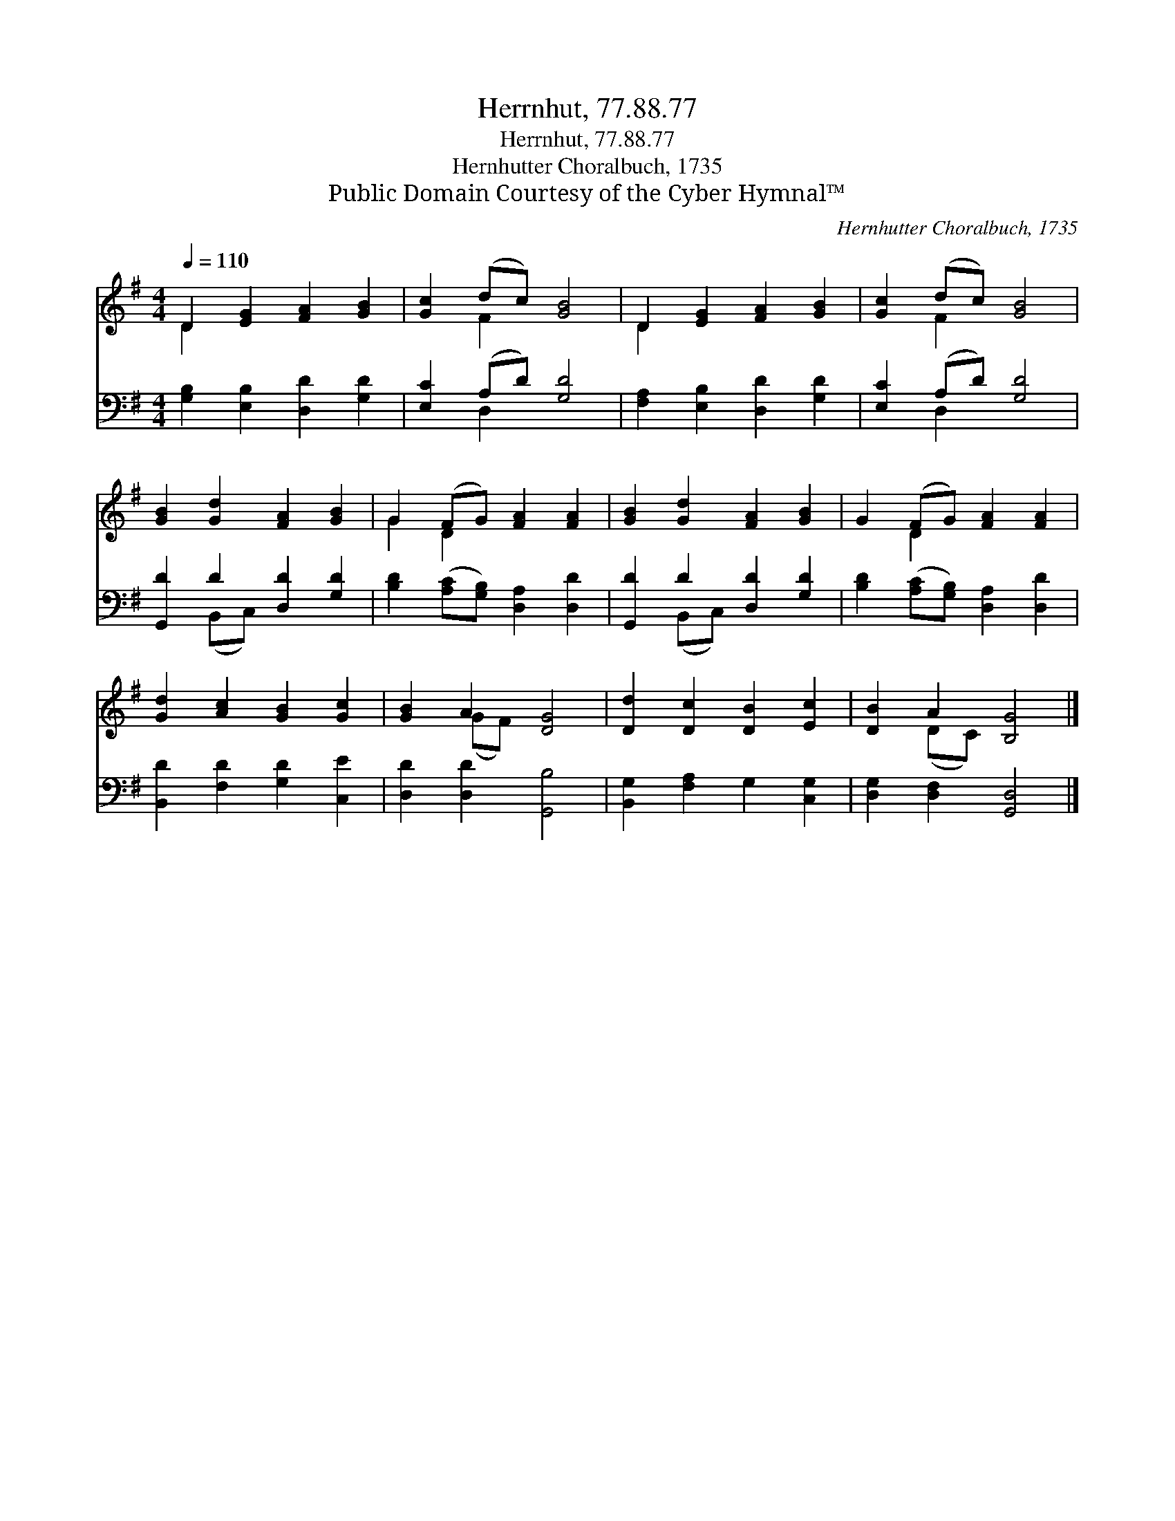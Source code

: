 X:1
T:Herrnhut, 77.88.77
T:Herrnhut, 77.88.77
T:Hernhutter Choralbuch, 1735
T:Public Domain Courtesy of the Cyber Hymnal™
C:Hernhutter Choralbuch, 1735
Z:Public Domain
Z:Courtesy of the Cyber Hymnal™
%%score ( 1 2 ) ( 3 4 )
L:1/8
Q:1/4=110
M:4/4
K:G
V:1 treble 
V:2 treble 
V:3 bass 
V:4 bass 
V:1
 D2 [EG]2 [FA]2 [GB]2 | [Gc]2 (dc) [GB]4 | D2 [EG]2 [FA]2 [GB]2 | [Gc]2 (dc) [GB]4 | %4
 [GB]2 [Gd]2 [FA]2 [GB]2 | G2 (FG) [FA]2 [FA]2 | [GB]2 [Gd]2 [FA]2 [GB]2 | G2 (FG) [FA]2 [FA]2 | %8
 [Gd]2 [Ac]2 [GB]2 [Gc]2 | [GB]2 A2 [DG]4 | [Dd]2 [Dc]2 [DB]2 [Ec]2 | [DB]2 A2 [B,G]4 |] %12
V:2
 D2 x6 | x2 F2 x4 | D2 x6 | x2 F2 x4 | x8 | G2 D2 x4 | x8 | x2 D2 x4 | x8 | x2 (GF) x4 | x8 | %11
 x2 (DC) x4 |] %12
V:3
 [G,B,]2 [E,B,]2 [D,D]2 [G,D]2 | [E,C]2 (A,D) [G,D]4 | [F,A,]2 [E,B,]2 [D,D]2 [G,D]2 | %3
 [E,C]2 (A,D) [G,D]4 | [G,,D]2 D2 [D,D]2 [G,D]2 | [B,D]2 ([A,C][G,B,]) [D,A,]2 [D,D]2 | %6
 [G,,D]2 D2 [D,D]2 [G,D]2 | [B,D]2 ([A,C][G,B,]) [D,A,]2 [D,D]2 | [B,,D]2 [F,D]2 [G,D]2 [C,E]2 | %9
 [D,D]2 [D,D]2 [G,,B,]4 | [B,,G,]2 [F,A,]2 G,2 [C,G,]2 | [D,G,]2 [D,F,]2 [G,,D,]4 |] %12
V:4
 x8 | x2 D,2 x4 | x8 | x2 D,2 x4 | x2 (B,,C,) x4 | x8 | x2 (B,,C,) x4 | x8 | x8 | x8 | x8 | x8 |] %12

